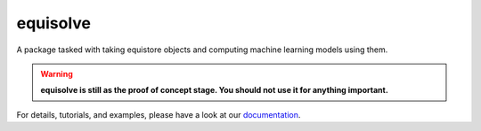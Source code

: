equisolve
=========

|test| |docs|

A package tasked with taking equistore objects and computing machine learning
models using them.

.. warning::

    **equisolve is still as the proof of concept stage. You should not use it for
    anything important.**

For details, tutorials, and examples, please have a look at our `documentation`_.

.. _`documentation`: https://lab-cosmo.github.io/equisolve/latest/

.. |test| image:: https://github.com/lab-cosmo/equisolve/actions/workflows/tests.yml/badge.svg
   :alt: Github Actions Tests Job Status
   :target: https://github.com/lab-cosmo/equisolve/actions/workflows/tests.yml

.. |docs| image:: https://img.shields.io/badge/documentation-latest-sucess
   :alt: Documentation
   :target: https://github.com/lab-cosmo/equisolve
